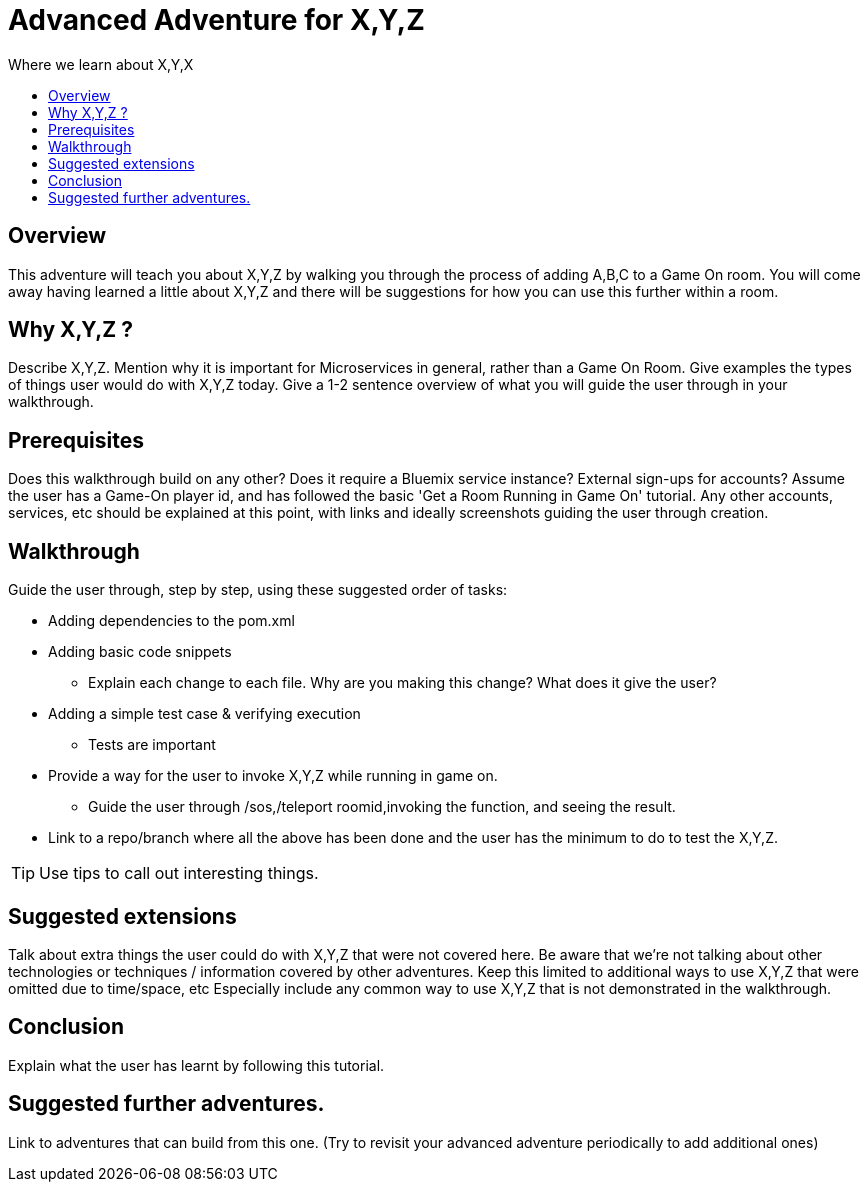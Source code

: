 = Advanced Adventure for X,Y,Z
:icons: font
:toc:
:toc-title:
:toc-placement: preamble
:toclevels: 2
:linkref: http://www.google.com

Where we learn about X,Y,X

## Overview

This adventure will teach you about X,Y,Z by walking you through the process of adding A,B,C to a Game On room.
You will come away having learned a little about X,Y,Z and there will be suggestions for how you can use this further
within a room.

## Why X,Y,Z ?

Describe X,Y,Z. Mention why it is important for Microservices in general, rather than a Game On Room.
Give examples the types of things user would do with X,Y,Z today. 
Give a 1-2 sentence overview of what you will guide the user through in your walkthrough.

## Prerequisites

Does this walkthrough build on any other? Does it require a Bluemix service instance? External sign-ups for accounts?
Assume the user has a Game-On player id, and has followed the basic 'Get a Room Running in Game On' tutorial.
Any other accounts, services, etc should be explained at this point, with links and ideally screenshots guiding the user through creation.

## Walkthrough

Guide the user through, step by step, using these suggested order of tasks:

* Adding dependencies to the pom.xml
* Adding basic code snippets
** Explain each change to each file. Why are you making this change? What does it give the user?
* Adding a simple test case & verifying execution
** Tests are important
* Provide a way for the user to invoke X,Y,Z while running in game on.
** Guide the user through /sos,/teleport roomid,invoking the function, and seeing the result.
* Link to a repo/branch where all the above has been done and the user has the minimum to do to test the X,Y,Z.

TIP: Use tips to call out interesting things. 

## Suggested extensions

Talk about extra things the user could do with X,Y,Z that were not covered here.
Be aware that we're not talking about other technologies or techniques / information covered by other adventures.
Keep this limited to additional ways to use X,Y,Z that were omitted due to time/space, etc
Especially include any common way to use X,Y,Z that is not demonstrated in the walkthrough.

## Conclusion

Explain what the user has learnt by following this tutorial.

## Suggested further adventures.

Link to adventures that can build from this one. 
(Try to revisit your advanced adventure periodically to add additional ones)
